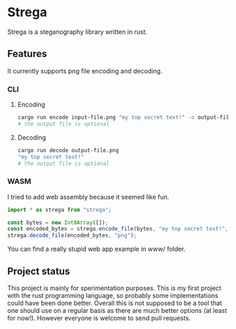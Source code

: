 * Strega
Strega is a steganography library written in rust.
** Features
It currently supports png file encoding and decoding.
*** CLI
**** Encoding
#+BEGIN_SRC bash
  cargo run encode input-file.png "my top secret text!" -o output-file.png
  # the output file is optional
#+END_SRC

**** Decoding
#+BEGIN_SRC bash
  cargo run decode output-file.png 
  "my top secret text!"
  # the output file is optional
#+END_SRC

*** WASM
I tried to add web assembly because it seemed like fun.
#+BEGIN_SRC javascript
  import * as strega from "strega";

  const bytes = new Int8Array([]);
  const encoded_bytes = strega.encode_file(bytes, "my top secret text!", "png");
  strega.decode_file(encoded_bytes, "png");
#+END_SRC

You can find a really stupid web app example in www/ folder.
** Project status
This project is mainly for sperimentation purposes. This is my first
project with the rust programming language, so probably some
implementations could have been done better.
Overall this is not supposed to be a tool that one should use on a
regular basis as there are much better options (at least for now!). However everyone is
welcome to send pull requests.
